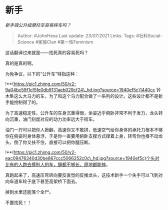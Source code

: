 * 新手
  :PROPERTIES:
  :CUSTOM_ID: 新手
  :END:

/新手骑公升级摩托车容易摔车吗？/

#+BEGIN_QUOTE
  Author: #JohnHexa Last update: /23/07/2021/ Links: Tags:
  #社科Social-Science #家族Clan #第一性Feminism
#+END_QUOTE

这话翻译过来就是------找死真的容易死吗？

真的是真的啊。

为免争议，以下的“公升车”特指这种：

!**(https://pic1.zhimg.com/50/v2-9a04bc59f1cf5fe0db9131aeb029cf24\_hd.jpg?source=1940ef5c)1440cc
铃木隼这么大马力的车，为了和这个马力配合做了一系列的设计。这些设计都不是新手能控制得了的。

为了高速稳定性，公升车的车身沉重得很，坐姿近乎俯卧非常不利于发力，龙头转向沉重，油门刻度对应的动力功率远大于街车。

油门一拧可以把你人掀翻，高速你又不敢拼，低速空气给你身体的承托力根本不够你在俯姿时身体悬浮，于是你一直要用俯卧支撑方式撑着上身，转弯你也推不动龙头，倒了你又扶不住，直接可以把你腿压断。

!**(https://pic1.zhimg.com/50/v2-eac09476340d30be867ccc5066252c0c\_hd.jpg?source=1940ef5c)个头对比有的人跑去摸别人的车，腿都不够长，原地都能摔。

真跑起来了，高速压弯转向要反直觉的反推龙头，这技术新手一个失手可以飞到对向车道车轮子底下甚至高架桥下面去。

掉到水里还能落个全尸。

不要找死！！
